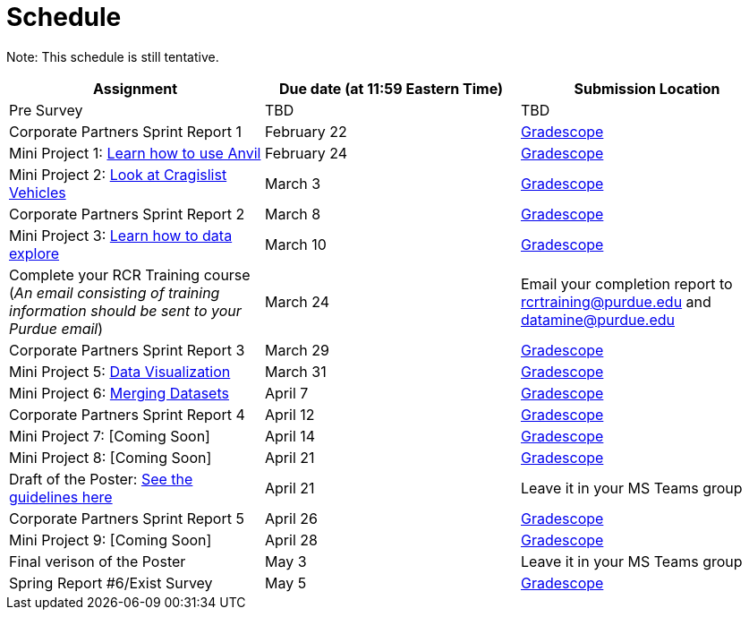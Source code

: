 = Schedule

Note: This schedule is still tentative. 

[%header,format=csv,stripes=even,%autowidth.stretch]
|===      
Assignment,Due date (at 11:59 Eastern Time), Submission Location
Pre Survey, TBD, TBD
Corporate Partners Sprint Report 1, February 22,https://www.gradescope.com/[Gradescope]
Mini Project 1: https://the-examples-book.com/projects/current-projects/10200-2023-project01[Learn how to use Anvil],February 24,https://www.gradescope.com/[Gradescope] 
Mini Project 2: xref:MP2-s2023.adoc[Look at Cragislist Vehicles],March 3,https://www.gradescope.com/[Gradescope] 
Corporate Partners Sprint Report 2, March 8, https://www.gradescope.com/[Gradescope] 
Mini Project 3: xref:MP3-s2023.adoc[Learn how to data explore],March 10,https://www.gradescope.com/[Gradescope] 
Complete your RCR Training course (_An email consisting of training information should be sent to your Purdue email_),March 24,Email your completion report to rcrtraining@purdue.edu and datamine@purdue.edu
Corporate Partners Sprint Report 3, March 29,https://www.gradescope.com/[Gradescope] 
Mini Project 5: https://the-examples-book.com/projects/current-projects/10200-2023-project10[Data Visualization],March 31,https://www.gradescope.com/[Gradescope] 
Mini Project 6: https://the-examples-book.com/projects/current-projects/10200-2023-project11[Merging Datasets],April 7,https://www.gradescope.com/[Gradescope] 
Corporate Partners Sprint Report 4, April 12,https://www.gradescope.com/[Gradescope] 
Mini Project 7: [Coming Soon],April 14,https://www.gradescope.com/[Gradescope] 
Mini Project 8: [Coming Soon],April 21,https://www.gradescope.com/[Gradescope]
Draft of the Poster: https://the-examples-book.com/deaf-pods/intro/poster-guidance[See the guidelines here],April 21,Leave it in your MS Teams group
Corporate Partners Sprint Report 5, April 26,https://www.gradescope.com/[Gradescope] 
Mini Project 9: [Coming Soon],April 28,https://www.gradescope.com/[Gradescope]
Final verison of the Poster,May 3,Leave it in your MS Teams group
Spring Report #6/Exist Survey,May 5, https://www.gradescope.com/[Gradescope]
|===
